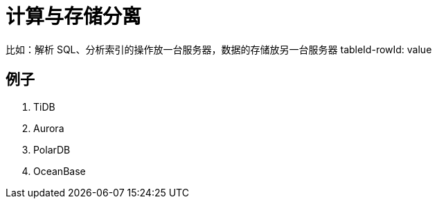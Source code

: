
= 计算与存储分离

比如：解析 SQL、分析索引的操作放一台服务器，数据的存储放另一台服务器 tableId-rowId: value

== 例子

. TiDB
. Aurora
. PolarDB
. OceanBase
